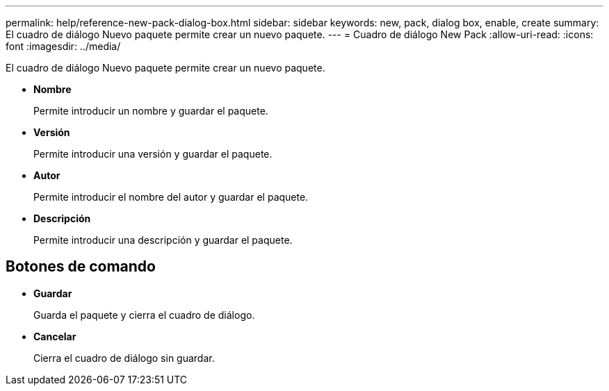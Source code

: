 ---
permalink: help/reference-new-pack-dialog-box.html 
sidebar: sidebar 
keywords: new, pack, dialog box, enable, create 
summary: El cuadro de diálogo Nuevo paquete permite crear un nuevo paquete. 
---
= Cuadro de diálogo New Pack
:allow-uri-read: 
:icons: font
:imagesdir: ../media/


[role="lead"]
El cuadro de diálogo Nuevo paquete permite crear un nuevo paquete.

* *Nombre*
+
Permite introducir un nombre y guardar el paquete.

* *Versión*
+
Permite introducir una versión y guardar el paquete.

* *Autor*
+
Permite introducir el nombre del autor y guardar el paquete.

* *Descripción*
+
Permite introducir una descripción y guardar el paquete.





== Botones de comando

* *Guardar*
+
Guarda el paquete y cierra el cuadro de diálogo.

* *Cancelar*
+
Cierra el cuadro de diálogo sin guardar.



